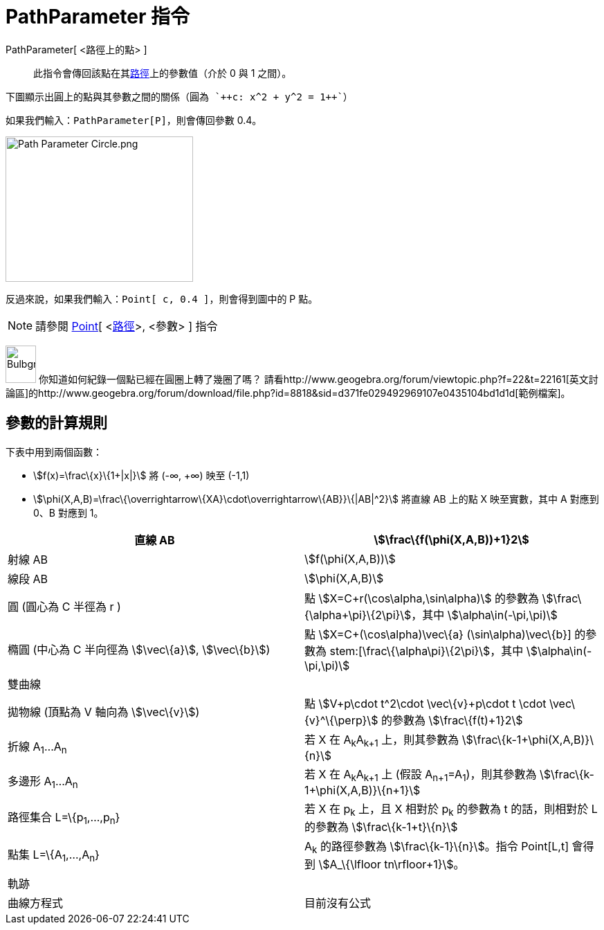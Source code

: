 = PathParameter 指令
:page-en: commands/PathParameter
ifdef::env-github[:imagesdir: /zh/modules/ROOT/assets/images]

PathParameter[ <路徑上的點> ]::
  此指令會傳回該點在其xref:/幾何物件.adoc[路徑]上的參數值（介於 0 與 1 之間）。

[EXAMPLE]
====
 下圖顯示出圓上的點與其參數之間的關係（圓為 `++c: x^2 + y^2 = 1++`）

====

如果我們輸入：`++PathParameter[P]++`，則會傳回參數 0.4。

image:Path_Parameter_Circle.png[Path Parameter Circle.png,width=271,height=210]

反過來說，如果我們輸入：`++Point[ c, 0.4 ]++`，則會得到圖中的 P 點。

[NOTE]
====
請參閱 xref:/commands/Point.adoc[Point][ <xref:/幾何物件.adoc[路徑]>, <參數> ] 指令

====

image:Bulbgraph.png[Bulbgraph.png,width=44,height=54] 你知道如何紀錄一個點已經在圓圈上轉了幾圈了嗎？
請看http://www.geogebra.org/forum/viewtopic.php?f=22&t=22161[英文討論區]的http://www.geogebra.org/forum/download/file.php?id=8818&sid=d371fe029492969107e0435104bd1d1d[範例檔案]。

== 參數的計算規則

下表中用到兩個函數：

* stem:[f(x)=\frac\{x}\{1+|x|}] 將 (-∞, +∞) 映至 (-1,1)
* stem:[\phi(X,A,B)=\frac\{\overrightarrow\{XA}\cdot\overrightarrow\{AB}}\{|AB|^2}] 將直線 AB 上的點 X 映至實數，其中 A
對應到 0、B 對應到 1。

[cols=",",]
|===
|直線 AB |stem:[\frac\{f(\phi(X,A,B))+1}2]

|射線 AB |stem:[f(\phi(X,A,B))]

|線段 AB |stem:[\phi(X,A,B)]

|圓 (圓心為 C 半徑為 r ) |點 stem:[X=C+r(\cos\alpha,\sin\alpha)] 的參數為 stem:[\frac\{\alpha+\pi}\{2\pi}]，其中
stem:[\alpha\in(-\pi,\pi)]

|橢圓 (中心為 C 半向徑為 stem:[\vec\{a}], stem:[\vec\{b}]) |點 stem:[X=C+(\cos\alpha)\vec\{a} +(\sin\alpha)\vec\{b}]
的參數為 stem:[\frac\{\alpha+\pi}\{2\pi}]，其中 stem:[\alpha\in(-\pi,\pi)]

|雙曲線 |

|拋物線 (頂點為 V 軸向為 stem:[\vec\{v}]) |點 stem:[V+p\cdot t^2\cdot \vec\{v}+p\cdot t \cdot \vec\{v}^\{\perp}]
的參數為 stem:[\frac\{f(t)+1}2]

|折線 A~1~...A~n~ |若 X 在 A~k~A~k+1~ 上，則其參數為 stem:[\frac\{k-1+\phi(X,A,B)}\{n}]

|多邊形 A~1~...A~n~ |若 X 在 A~k~A~k+1~ 上 (假設 A~n+1~=A~1~)，則其參數為 stem:[\frac\{k-1+\phi(X,A,B)}\{n+1}]

|路徑集合 L=\{p~1~,...,p~n~} |若 X 在 p~k~ 上，且 X 相對於 p~k~ 的參數為 t 的話，則相對於 L 的參數為
stem:[\frac\{k-1+t}\{n}]

|點集 L=\{A~1~,...,A~n~} |A~k~ 的路徑參數為 stem:[\frac\{k-1}\{n}]。指令 Point[L,t] 會得到 stem:[A_\{\lfloor
tn\rfloor+1}]。

|軌跡 |

|曲線方程式 |目前沒有公式
|===
